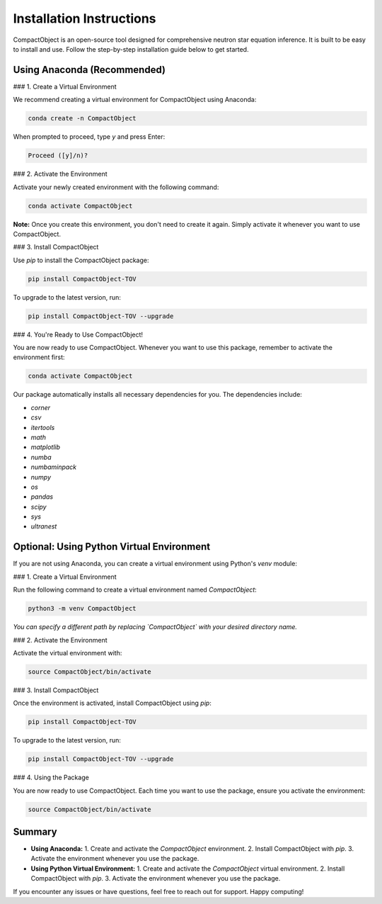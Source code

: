 Installation Instructions
=========================

CompactObject is an open-source tool designed for comprehensive neutron star equation inference. It is built to be easy to install and use. Follow the step-by-step installation guide below to get started.

Using Anaconda (Recommended)
---------------------------

### 1. Create a Virtual Environment

We recommend creating a virtual environment for CompactObject using Anaconda:

.. code-block:: bash

    conda create -n CompactObject

When prompted to proceed, type `y` and press Enter:

.. code-block:: none

    Proceed ([y]/n)?

### 2. Activate the Environment

Activate your newly created environment with the following command:

.. code-block:: bash

    conda activate CompactObject

**Note:** Once you create this environment, you don't need to create it again. Simply activate it whenever you want to use CompactObject.

### 3. Install CompactObject

Use `pip` to install the CompactObject package:

.. code-block:: bash

    pip install CompactObject-TOV

To upgrade to the latest version, run:

.. code-block:: bash

    pip install CompactObject-TOV --upgrade

### 4. You're Ready to Use CompactObject!

You are now ready to use CompactObject. Whenever you want to use this package, remember to activate the environment first:

.. code-block:: bash

    conda activate CompactObject

Our package automatically installs all necessary dependencies for you. The dependencies include:

- `corner`
- `csv`
- `itertools`
- `math`
- `matplotlib`
- `numba`
- `numbaminpack`
- `numpy`
- `os`
- `pandas`
- `scipy`
- `sys`
- `ultranest`

Optional: Using Python Virtual Environment
------------------------------------------

If you are not using Anaconda, you can create a virtual environment using Python's `venv` module:

### 1. Create a Virtual Environment

Run the following command to create a virtual environment named `CompactObject`:

.. code-block:: bash

    python3 -m venv CompactObject

*You can specify a different path by replacing `CompactObject` with your desired directory name.*

### 2. Activate the Environment

Activate the virtual environment with:

.. code-block:: bash

    source CompactObject/bin/activate

### 3. Install CompactObject

Once the environment is activated, install CompactObject using `pip`:

.. code-block:: bash

    pip install CompactObject-TOV

To upgrade to the latest version, run:

.. code-block:: bash

    pip install CompactObject-TOV --upgrade

### 4. Using the Package

You are now ready to use CompactObject. Each time you want to use the package, ensure you activate the environment:

.. code-block:: bash

    source CompactObject/bin/activate

Summary
-------

- **Using Anaconda:**
  1. Create and activate the `CompactObject` environment.
  2. Install CompactObject with `pip`.
  3. Activate the environment whenever you use the package.

- **Using Python Virtual Environment:**
  1. Create and activate the `CompactObject` virtual environment.
  2. Install CompactObject with `pip`.
  3. Activate the environment whenever you use the package.

If you encounter any issues or have questions, feel free to reach out for support. Happy computing!
